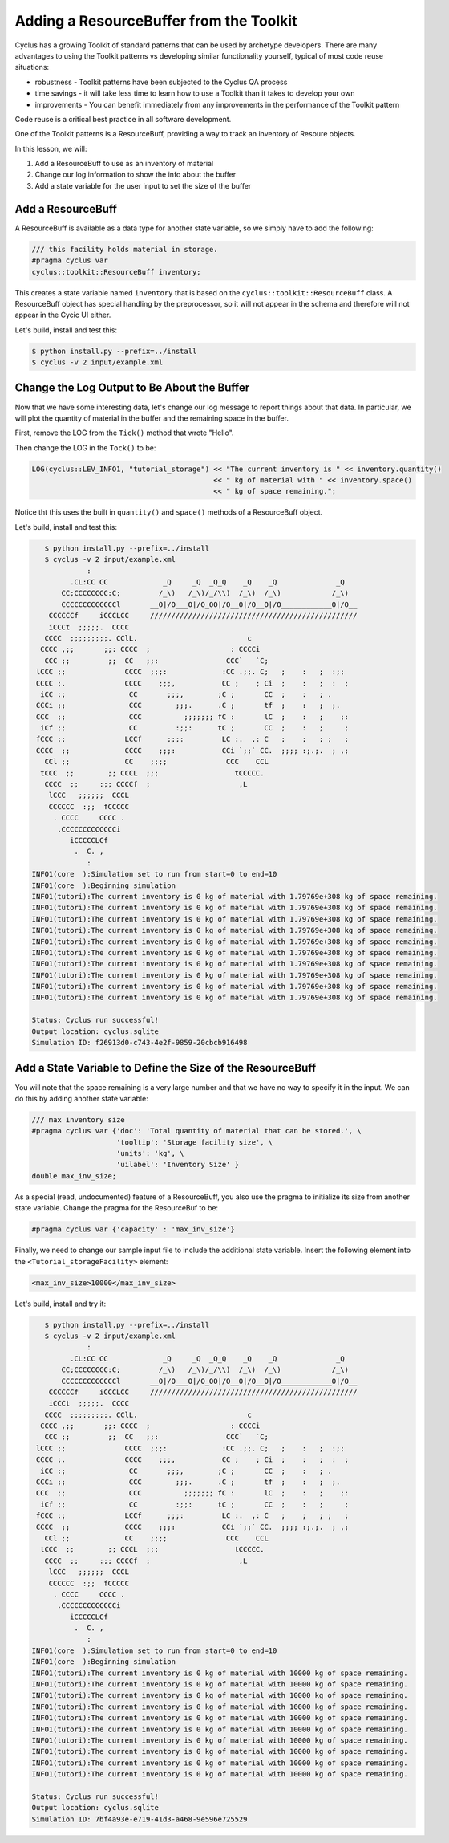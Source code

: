 Adding a ResourceBuffer from the Toolkit
========================================

Cyclus has a growing Toolkit of standard patterns that can be used by
archetype developers.  There are many advantages to using the Toolkit patterns
vs developing similar functionality yourself, typical of most code reuse
situations:

* robustness - Toolkit patterns have been subjected to the Cyclus QA process
* time savings - it will take less time to learn how to use a Toolkit than it takes to develop your own
* improvements - You can benefit immediately from any improvements in the performance of the Toolkit pattern

Code reuse is a critical best practice in all software development.

One of the Toolkit patterns is a ResourceBuff, providing a way to track an inventory of Resoure objects.

In this lesson, we will:

1. Add a ResourceBuff to use as an inventory of material
2. Change our log information to show the info about the buffer
3. Add a state variable for the user input to set the size of the buffer

Add a ResourceBuff
-------------------

A ResourceBuff is available as a data type for another state variable, so we simply have to add the following:

.. code-block:: c++

    /// this facility holds material in storage.
    #pragma cyclus var
    cyclus::toolkit::ResourceBuff inventory;

This creates a state variable named ``inventory`` that is based on the
``cyclus::toolkit::ResourceBuff`` class.  A ResourceBuff object has special
handling by the preprocessor, so it will not appear in the schema and
therefore will not appear in the Cycic UI either.

Let's build, install and test this:

.. code-block:: bash

    $ python install.py --prefix=../install
    $ cyclus -v 2 input/example.xml


Change the Log Output to Be About the Buffer
---------------------------------------------

Now that we have some interesting data, let's change our log message to report
things about that data.  In particular, we will plot the quantity of material
in the buffer and the remaining space in the buffer.

First, remove the LOG from the ``Tick()`` method that wrote "Hello".

Then change the LOG in the ``Tock()`` to be:

.. code-block:: c++

    LOG(cyclus::LEV_INFO1, "tutorial_storage") << "The current inventory is " << inventory.quantity() 
                                               << " kg of material with " << inventory.space()
                                               << " kg of space remaining.";

Notice tht this uses the built in ``quantity()`` and ``space()`` methods of a
ResourceBuff object.

Let's build, install and test this:

.. code-block:: bash

    $ python install.py --prefix=../install
    $ cyclus -v 2 input/example.xml
              :                                                               
          .CL:CC CC             _Q     _Q  _Q_Q    _Q    _Q              _Q   
        CC;CCCCCCCC:C;         /_\)   /_\)/_/\\)  /_\)  /_\)            /_\)  
        CCCCCCCCCCCCCl       __O|/O___O|/O_OO|/O__O|/O__O|/O____________O|/O__
     CCCCCCf     iCCCLCC     /////////////////////////////////////////////////
     iCCCt  ;;;;;.  CCCC                                                      
    CCCC  ;;;;;;;;;. CClL.                          c                         
   CCCC ,;;       ;;: CCCC  ;                   : CCCCi                       
    CCC ;;         ;;  CC   ;;:                CCC`   `C;                     
  lCCC ;;              CCCC  ;;;:             :CC .;;. C;   ;    :   ;  :;;   
  CCCC ;.              CCCC    ;;;,           CC ;    ; Ci  ;    :   ;  :  ;  
   iCC :;               CC       ;;;,        ;C ;       CC  ;    :   ; .      
  CCCi ;;               CCC        ;;;.      .C ;       tf  ;    :   ;  ;.    
  CCC  ;;               CCC          ;;;;;;; fC :       lC  ;    :   ;    ;:  
   iCf ;;               CC         :;;:      tC ;       CC  ;    :   ;     ;  
  fCCC :;              LCCf      ;;;:         LC :.  ,: C   ;    ;   ; ;   ;  
  CCCC  ;;             CCCC    ;;;:           CCi `;;` CC.  ;;;; :;.;.  ; ,;  
    CCl ;;             CC    ;;;;              CCC    CCL                     
   tCCC  ;;        ;; CCCL  ;;;                  tCCCCC.                      
    CCCC  ;;     :;; CCCCf  ;                     ,L                          
     lCCC   ;;;;;;  CCCL                                                      
     CCCCCC  :;;  fCCCCC                                                      
      . CCCC     CCCC .                                                       
       .CCCCCCCCCCCCCi                                                        
          iCCCCCLCf                                                           
           .  C. ,                                                            
              :                                                               
 INFO1(core  ):Simulation set to run from start=0 to end=10
 INFO1(core  ):Beginning simulation
 INFO1(tutori):The current inventory is 0 kg of material with 1.79769e+308 kg of space remaining.
 INFO1(tutori):The current inventory is 0 kg of material with 1.79769e+308 kg of space remaining.
 INFO1(tutori):The current inventory is 0 kg of material with 1.79769e+308 kg of space remaining.
 INFO1(tutori):The current inventory is 0 kg of material with 1.79769e+308 kg of space remaining.
 INFO1(tutori):The current inventory is 0 kg of material with 1.79769e+308 kg of space remaining.
 INFO1(tutori):The current inventory is 0 kg of material with 1.79769e+308 kg of space remaining.
 INFO1(tutori):The current inventory is 0 kg of material with 1.79769e+308 kg of space remaining.
 INFO1(tutori):The current inventory is 0 kg of material with 1.79769e+308 kg of space remaining.
 INFO1(tutori):The current inventory is 0 kg of material with 1.79769e+308 kg of space remaining.
 INFO1(tutori):The current inventory is 0 kg of material with 1.79769e+308 kg of space remaining.

 Status: Cyclus run successful!
 Output location: cyclus.sqlite
 Simulation ID: f26913d0-c743-4e2f-9859-20cbcb916498


Add a State Variable to Define the Size of the ResourceBuff
-------------------------------------------------------------

You will note that the space remaining is a very large number and that we have
no way to specify it in the input.  We can do this by adding another state variable:

.. code-block:: c++

    /// max inventory size
    #pragma cyclus var {'doc': 'Total quantity of material that can be stored.', \
                        'tooltip': 'Storage facility size', \
                        'units': 'kg', \
                        'uilabel': 'Inventory Size' }
    double max_inv_size;

As a special (read, undocumented) feature of a ResourceBuff, you also use the
pragma to initialize its size from another state variable.  Change the pragma
for the ResourceBuf to be:

.. code-block:: c++

    #pragma cyclus var {'capacity' : 'max_inv_size'}
    

Finally, we need to change our sample input file to include the additional
state variable.  Insert the following element into the
``<Tutorial_storageFacility>`` element:

.. code-block:: xml

     <max_inv_size>10000</max_inv_size>

Let's build, install and try it:

.. code-block:: bash

    $ python install.py --prefix=../install
    $ cyclus -v 2 input/example.xml
              :                                                               
          .CL:CC CC             _Q     _Q  _Q_Q    _Q    _Q              _Q   
        CC;CCCCCCCC:C;         /_\)   /_\)/_/\\)  /_\)  /_\)            /_\)  
        CCCCCCCCCCCCCl       __O|/O___O|/O_OO|/O__O|/O__O|/O____________O|/O__
     CCCCCCf     iCCCLCC     /////////////////////////////////////////////////
     iCCCt  ;;;;;.  CCCC                                                      
    CCCC  ;;;;;;;;;. CClL.                          c                         
   CCCC ,;;       ;;: CCCC  ;                   : CCCCi                       
    CCC ;;         ;;  CC   ;;:                CCC`   `C;                     
  lCCC ;;              CCCC  ;;;:             :CC .;;. C;   ;    :   ;  :;;   
  CCCC ;.              CCCC    ;;;,           CC ;    ; Ci  ;    :   ;  :  ;  
   iCC :;               CC       ;;;,        ;C ;       CC  ;    :   ; .      
  CCCi ;;               CCC        ;;;.      .C ;       tf  ;    :   ;  ;.    
  CCC  ;;               CCC          ;;;;;;; fC :       lC  ;    :   ;    ;:  
   iCf ;;               CC         :;;:      tC ;       CC  ;    :   ;     ;  
  fCCC :;              LCCf      ;;;:         LC :.  ,: C   ;    ;   ; ;   ;  
  CCCC  ;;             CCCC    ;;;:           CCi `;;` CC.  ;;;; :;.;.  ; ,;  
    CCl ;;             CC    ;;;;              CCC    CCL                     
   tCCC  ;;        ;; CCCL  ;;;                  tCCCCC.                      
    CCCC  ;;     :;; CCCCf  ;                     ,L                          
     lCCC   ;;;;;;  CCCL                                                      
     CCCCCC  :;;  fCCCCC                                                      
      . CCCC     CCCC .                                                       
       .CCCCCCCCCCCCCi                                                        
          iCCCCCLCf                                                           
           .  C. ,                                                            
              :                                                               
 INFO1(core  ):Simulation set to run from start=0 to end=10
 INFO1(core  ):Beginning simulation
 INFO1(tutori):The current inventory is 0 kg of material with 10000 kg of space remaining.
 INFO1(tutori):The current inventory is 0 kg of material with 10000 kg of space remaining.
 INFO1(tutori):The current inventory is 0 kg of material with 10000 kg of space remaining.
 INFO1(tutori):The current inventory is 0 kg of material with 10000 kg of space remaining.
 INFO1(tutori):The current inventory is 0 kg of material with 10000 kg of space remaining.
 INFO1(tutori):The current inventory is 0 kg of material with 10000 kg of space remaining.
 INFO1(tutori):The current inventory is 0 kg of material with 10000 kg of space remaining.
 INFO1(tutori):The current inventory is 0 kg of material with 10000 kg of space remaining.
 INFO1(tutori):The current inventory is 0 kg of material with 10000 kg of space remaining.
 INFO1(tutori):The current inventory is 0 kg of material with 10000 kg of space remaining.

 Status: Cyclus run successful!
 Output location: cyclus.sqlite
 Simulation ID: 7bf4a93e-e719-41d3-a468-9e596e725529
